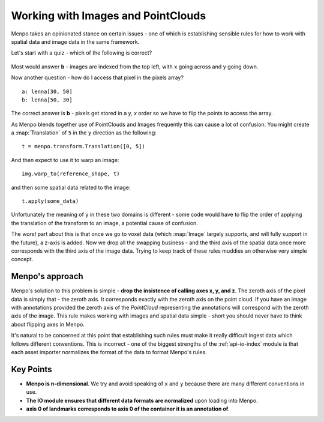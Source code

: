 .. _ug-consistency:

Working with Images and PointClouds
===================================
Menpo takes an opinionated stance on certain issues - one of which is
establishing sensible rules for how to work with spatial data and image data
in the same framework.

Let's start with a quiz - which of the following is correct?

.. figure:: indexing.jpg

Most would answer **b** - images are indexed from the top left, with ``x`` going
across and ``y`` going down.

Now another question - how do I access that pixel in the pixels array? ::

    a: lenna[30, 50]
    b: lenna[50, 30]

The correct answer is **b** - pixels get stored in a `y, x` order so we have to
flip the points to access the array.

As Menpo blends together use of PointClouds and Images frequently this can
cause a lot of confusion. You might create a :map:`Translation` of ``5`` in the
``y`` direction as the following::

    t = menpo.transform.Translation([0, 5])

And then expect to use it to warp an image::

     img.warp_to(reference_shape, t)

and then some spatial data related to the image::

    t.apply(some_data)

Unfortunately the meaning of ``y`` in these two domains is different - some
code would have to flip the order of applying the translation of the transform
to an image, a potential cause of confusion.

The *worst* part about this is that once we go to voxel data (which
:map:`Image` largely supports, and will fully support in the future), a z-axis
is added.
Now we drop all the swapping business - and the third axis of the spatial
data once more corresponds with the third axis of the image data. Trying to
keep track of these rules muddies an otherwise very simple concept.

Menpo's approach
----------------
Menpo's solution to this problem is simple - **drop the insistence of calling
axes x, y, and z**. The zeroth axis of the pixel data is simply that - the
zeroth axis. It corresponds exactly with the zeroth axis on the point cloud.
If you have an image with annotations provided the zeroth axis of the
`PointCloud` representing the annotations will correspond with the zeroth
axis of the image. This rule makes working with images and spatial data simple -
short you should never have to think about flipping axes in Menpo.

It's natural to be concerned at this point that establishing such rules must
make it really difficult ingest data which follows different conventions. This
is incorrect - one of the biggest strengths of the :ref:`api-io-index` module
is that each asset importer normalizes the format of the data to format Menpo's
rules.

Key Points
----------
- **Menpo is n-dimensional**. We try and avoid speaking of ``x`` and ``y`` because there are many different conventions in use.

- **The IO module ensures that different data formats are normalized** upon loading into Menpo.

- **axis 0 of landmarks corresponds to axis 0 of the container it is an annotation of**.


